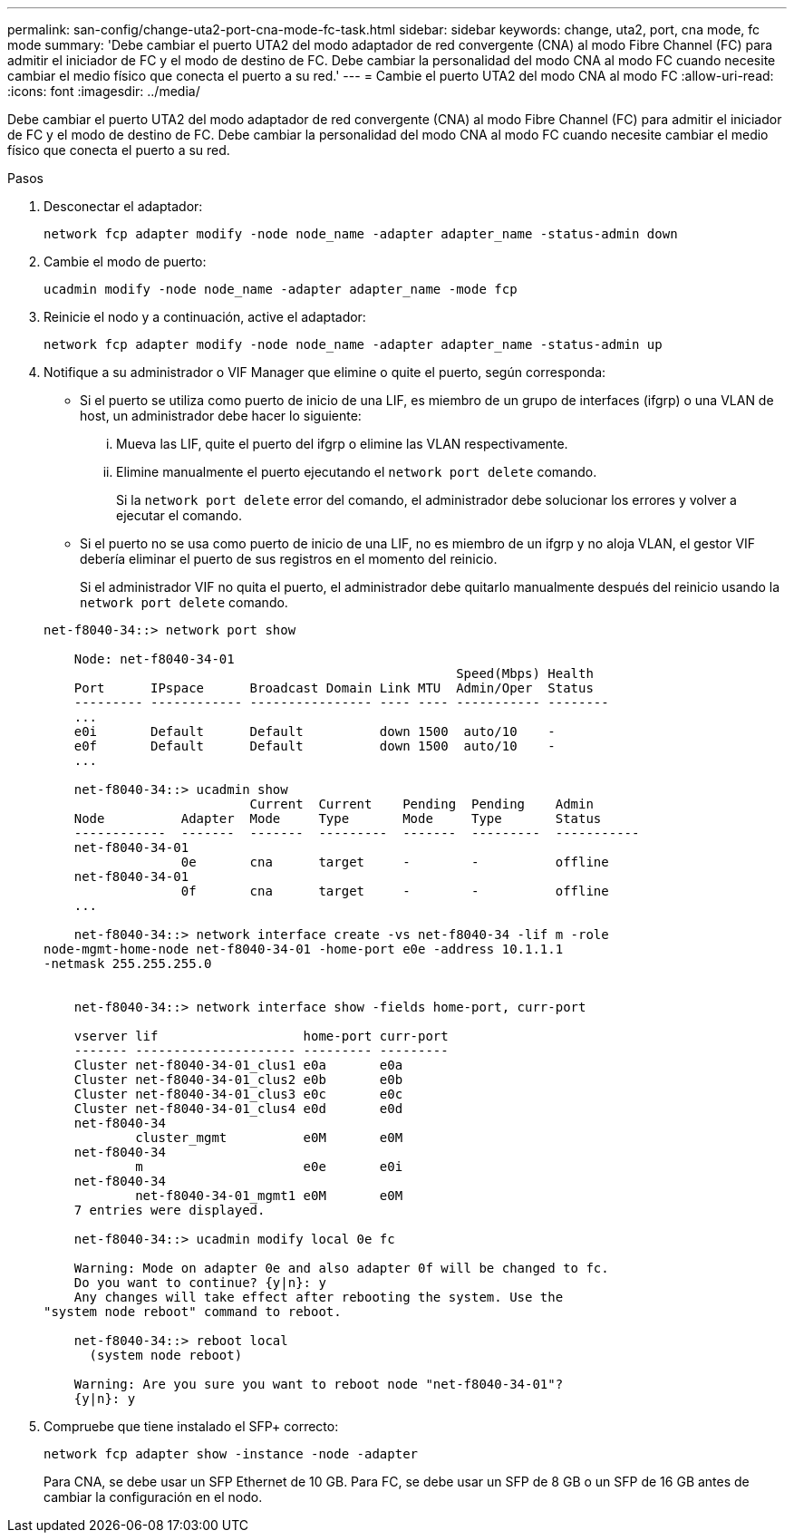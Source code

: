 ---
permalink: san-config/change-uta2-port-cna-mode-fc-task.html 
sidebar: sidebar 
keywords: change, uta2, port, cna mode, fc mode 
summary: 'Debe cambiar el puerto UTA2 del modo adaptador de red convergente (CNA) al modo Fibre Channel (FC) para admitir el iniciador de FC y el modo de destino de FC. Debe cambiar la personalidad del modo CNA al modo FC cuando necesite cambiar el medio físico que conecta el puerto a su red.' 
---
= Cambie el puerto UTA2 del modo CNA al modo FC
:allow-uri-read: 
:icons: font
:imagesdir: ../media/


[role="lead"]
Debe cambiar el puerto UTA2 del modo adaptador de red convergente (CNA) al modo Fibre Channel (FC) para admitir el iniciador de FC y el modo de destino de FC. Debe cambiar la personalidad del modo CNA al modo FC cuando necesite cambiar el medio físico que conecta el puerto a su red.

.Pasos
. Desconectar el adaptador:
+
`network fcp adapter modify -node node_name -adapter adapter_name -status-admin down`

. Cambie el modo de puerto:
+
`ucadmin modify -node node_name -adapter adapter_name -mode fcp`

. Reinicie el nodo y a continuación, active el adaptador:
+
`network fcp adapter modify -node node_name -adapter adapter_name -status-admin up`

. Notifique a su administrador o VIF Manager que elimine o quite el puerto, según corresponda:
+
** Si el puerto se utiliza como puerto de inicio de una LIF, es miembro de un grupo de interfaces (ifgrp) o una VLAN de host, un administrador debe hacer lo siguiente:
+
... Mueva las LIF, quite el puerto del ifgrp o elimine las VLAN respectivamente.
... Elimine manualmente el puerto ejecutando el `network port delete` comando.
+
Si la `network port delete` error del comando, el administrador debe solucionar los errores y volver a ejecutar el comando.



** Si el puerto no se usa como puerto de inicio de una LIF, no es miembro de un ifgrp y no aloja VLAN, el gestor VIF debería eliminar el puerto de sus registros en el momento del reinicio.
+
Si el administrador VIF no quita el puerto, el administrador debe quitarlo manualmente después del reinicio usando la `network port delete` comando.



+
[listing]
----
net-f8040-34::> network port show

    Node: net-f8040-34-01
                                                      Speed(Mbps) Health
    Port      IPspace      Broadcast Domain Link MTU  Admin/Oper  Status
    --------- ------------ ---------------- ---- ---- ----------- --------
    ...
    e0i       Default      Default          down 1500  auto/10    -
    e0f       Default      Default          down 1500  auto/10    -
    ...

    net-f8040-34::> ucadmin show
                           Current  Current    Pending  Pending    Admin
    Node          Adapter  Mode     Type       Mode     Type       Status
    ------------  -------  -------  ---------  -------  ---------  -----------
    net-f8040-34-01
                  0e       cna      target     -        -          offline
    net-f8040-34-01
                  0f       cna      target     -        -          offline
    ...

    net-f8040-34::> network interface create -vs net-f8040-34 -lif m -role
node-mgmt-home-node net-f8040-34-01 -home-port e0e -address 10.1.1.1
-netmask 255.255.255.0


    net-f8040-34::> network interface show -fields home-port, curr-port

    vserver lif                   home-port curr-port
    ------- --------------------- --------- ---------
    Cluster net-f8040-34-01_clus1 e0a       e0a
    Cluster net-f8040-34-01_clus2 e0b       e0b
    Cluster net-f8040-34-01_clus3 e0c       e0c
    Cluster net-f8040-34-01_clus4 e0d       e0d
    net-f8040-34
            cluster_mgmt          e0M       e0M
    net-f8040-34
            m                     e0e       e0i
    net-f8040-34
            net-f8040-34-01_mgmt1 e0M       e0M
    7 entries were displayed.

    net-f8040-34::> ucadmin modify local 0e fc

    Warning: Mode on adapter 0e and also adapter 0f will be changed to fc.
    Do you want to continue? {y|n}: y
    Any changes will take effect after rebooting the system. Use the
"system node reboot" command to reboot.

    net-f8040-34::> reboot local
      (system node reboot)

    Warning: Are you sure you want to reboot node "net-f8040-34-01"?
    {y|n}: y
----
. Compruebe que tiene instalado el SFP+ correcto:
+
`network fcp adapter show -instance -node -adapter`

+
Para CNA, se debe usar un SFP Ethernet de 10 GB. Para FC, se debe usar un SFP de 8 GB o un SFP de 16 GB antes de cambiar la configuración en el nodo.


